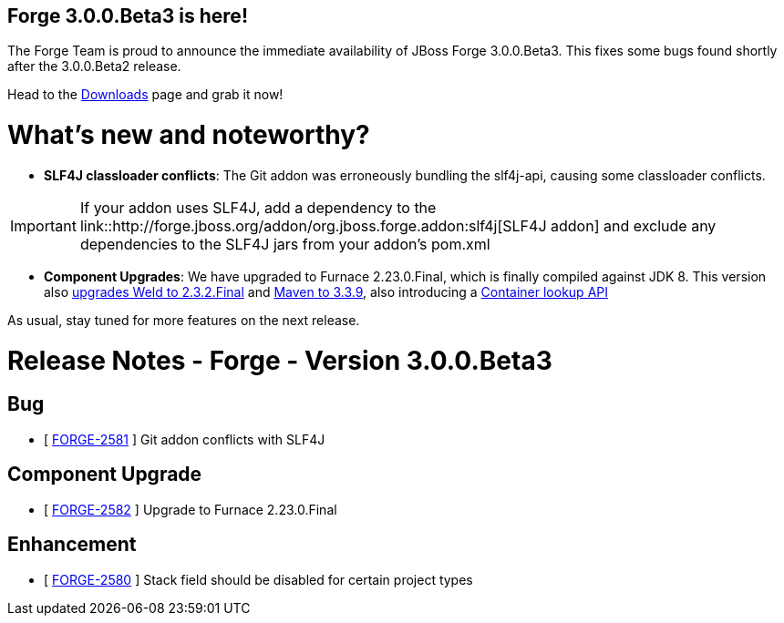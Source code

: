 == Forge 3.0.0.Beta3 is here!

The Forge Team is proud to announce the immediate availability of JBoss Forge 3.0.0.Beta3.
This fixes some bugs found shortly after the 3.0.0.Beta2 release. 

Head to the link:http://forge.jboss.org/download[Downloads] page and grab it now!

What's new and noteworthy? 
===========================

* *SLF4J classloader conflicts*: The Git addon was erroneously bundling the slf4j-api, causing some classloader conflicts. 

IMPORTANT: If your addon uses SLF4J, add a dependency to the link::http://forge.jboss.org/addon/org.jboss.forge.addon:slf4j[SLF4J addon] and exclude any dependencies to the SLF4J jars from your addon's pom.xml

* *Component Upgrades*: We have upgraded to Furnace 2.23.0.Final, which is finally compiled against JDK 8. This version also link:https://issues.jboss.org/browse/FURNACE-102[upgrades Weld to 2.3.2.Final] and link:https://issues.jboss.org/browse/FURNACE-103[Maven to 3.3.9], also introducing a link:https://issues.jboss.org/browse/FURNACE-98[Container lookup API]

As usual, stay tuned for more features on the next release.

Release Notes - Forge - Version 3.0.0.Beta3
============================================

== Bug

*   [ https://issues.jboss.org/browse/FORGE-2581[FORGE-2581] ] Git addon conflicts with SLF4J

== Component  Upgrade

*   [ https://issues.jboss.org/browse/FORGE-2582[FORGE-2582] ] Upgrade to Furnace 2.23.0.Final

== Enhancement

*   [ https://issues.jboss.org/browse/FORGE-2580[FORGE-2580] ] Stack field should be disabled for certain project types